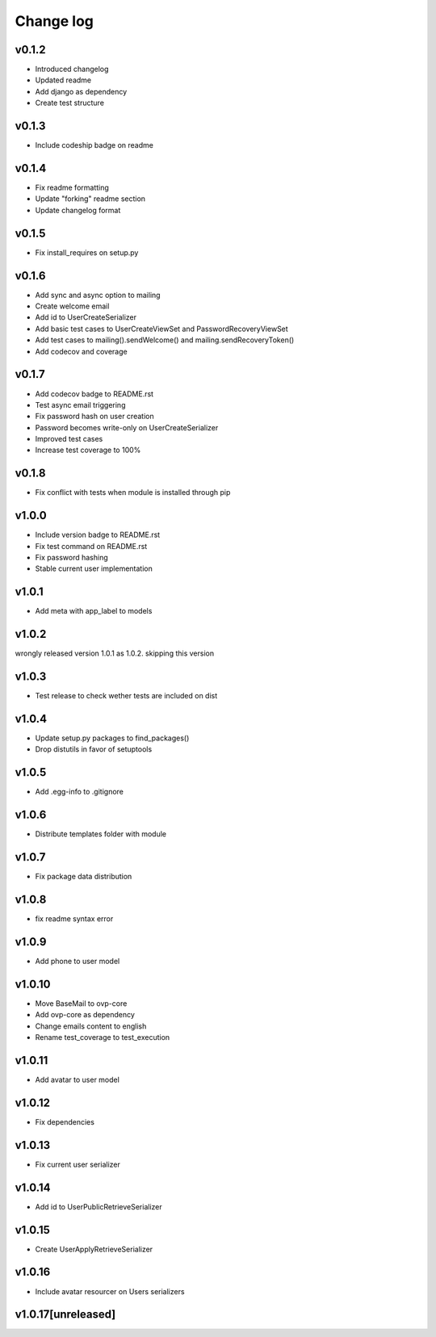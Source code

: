 ===========
Change log
===========

v0.1.2
-----------
* Introduced changelog
* Updated readme
* Add django as dependency
* Create test structure

v0.1.3
-----------
* Include codeship badge on readme

v0.1.4
-----------
* Fix readme formatting
* Update "forking" readme section
* Update changelog format

v0.1.5
-----------
* Fix install_requires on setup.py

v0.1.6
-----------
* Add sync and async option to mailing
* Create welcome email
* Add id to UserCreateSerializer
* Add basic test cases to UserCreateViewSet and PasswordRecoveryViewSet
* Add test cases to mailing().sendWelcome() and mailing.sendRecoveryToken()
* Add codecov and coverage

v0.1.7
-----------
* Add codecov badge to README.rst
* Test async email triggering
* Fix password hash on user creation
* Password becomes write-only on UserCreateSerializer
* Improved test cases
* Increase test coverage to 100%

v0.1.8
-----------
* Fix conflict with tests when module is installed through pip

v1.0.0
-----------
* Include version badge to README.rst
* Fix test command on README.rst
* Fix password hashing
* Stable current user implementation

v1.0.1
-----------
* Add meta with app_label to models

v1.0.2
-----------
wrongly released version 1.0.1 as 1.0.2.
skipping this version

v1.0.3
-----------
* Test release to check wether tests are included on dist

v1.0.4
-----------
* Update setup.py packages to find_packages()
* Drop distutils in favor of setuptools

v1.0.5
-----------
* Add .egg-info to .gitignore

v1.0.6
-----------
* Distribute templates folder with module

v1.0.7
-----------
* Fix package data distribution

v1.0.8
-----------
* fix readme syntax error

v1.0.9
-----------
* Add phone to user model

v1.0.10
-----------
* Move BaseMail to ovp-core
* Add ovp-core as dependency
* Change emails content to english
* Rename test_coverage to test_execution

v1.0.11
-----------
* Add avatar to user model

v1.0.12
-----------
* Fix dependencies

v1.0.13
-----------
* Fix current user serializer

v1.0.14
-----------
* Add id to UserPublicRetrieveSerializer

v1.0.15
-----------
* Create UserApplyRetrieveSerializer

v1.0.16
-----------
* Include avatar resourcer on Users serializers

v1.0.17[unreleased]
-----------
